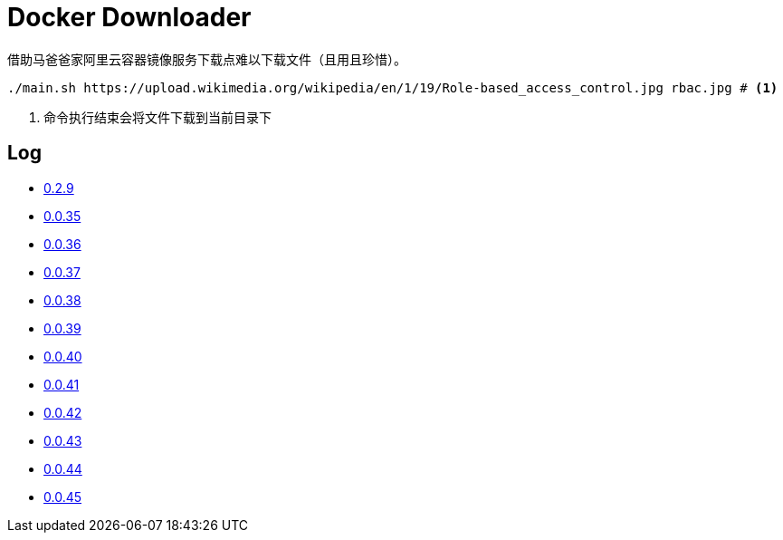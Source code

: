 = Docker Downloader

借助马爸爸家阿里云容器镜像服务下载点难以下载文件（且用且珍惜）。

[source, bash]
----
./main.sh https://upload.wikimedia.org/wikipedia/en/1/19/Role-based_access_control.jpg rbac.jpg # <1>
----
<1> 命令执行结束会将文件下载到当前目录下

== Log

* https://upload.wikimedia.org/wikipedia/en/1/19/Role-based_access_control.jpg[0.2.9]
* https://github.com/kubernetes/kubernetes/releases/download/v1.18.9/kubernetes.tar.gz[0.0.35]
* https://dl.k8s.io/v1.18.9/kubernetes-node-linux-amd64.tar.gz[0.0.36]
* https://github.com/istio/istio/releases/download/1.7.2/istio-1.7.2-linux-amd64.tar.gz[0.0.37]
* https://github.com/goharbor/harbor/releases/download/v2.1.0/harbor-offline-installer-v2.1.0.tgz[0.0.38]
* https://upload.wikimedia.org/wikipedia/en/1/19/Role-based_access_control.jpg[0.0.39]
* https://upload.wikimedia.org/wikipedia/en/1/19/Role-based_access_control.jpg[0.0.40]
* https://upload.wikimedia.org/wikipedia/en/1/19/Role-based_access_control.jpg[0.0.41]
* https://dl.k8s.io/v1.18.9/kubernetes-server-linux-amd64.tar.gz[0.0.42]
* https://downloads.raspberrypi.org/raspios_lite_armhf/images/raspios_lite_armhf-2020-08-24/2020-08-20-raspios-buster-armhf-lite.zip[0.0.43]
* https://packages.gitlab.com/gitlab/raspberry-pi2/packages/raspbian/buster/gitlab-ce_13.4.3-ce.0_armhf.deb/download.deb[0.0.44]
* https://packages.gitlab.com/gitlab/raspberry-pi2/packages/raspbian/buster/gitlab-ce_13.4.3-ce.0_armhf.deb/download.deb[0.0.45]
